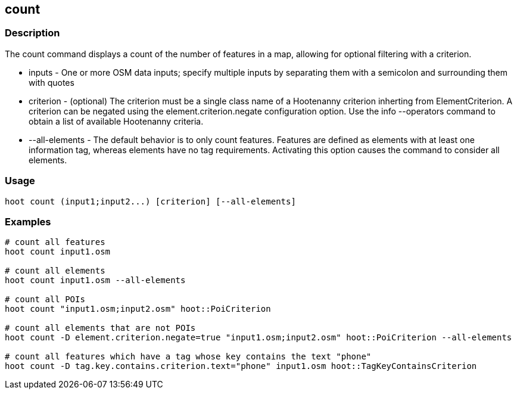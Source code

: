 == count 

=== Description

The +count+ command displays a count of the number of features in a map, allowing for optional filtering with a criterion.

* +inputs+         - One or more OSM data inputs; specify multiple inputs by separating them with a semicolon and surrounding them with quotes
* +criterion+      - (optional) The criterion must be a single class name of a Hootenanny criterion inherting from ElementCriterion.  A 
                     criterion can be negated using the element.criterion.negate configuration option. Use the +info --operators+ command to 
                     obtain a list of available Hootenanny criteria.
* +--all-elements+ - The default behavior is to only count features.  Features are defined as elements with at least one information 
                     tag, whereas elements have no tag requirements.  Activating this option causes the command to consider all elements.

=== Usage

--------------------------------------
hoot count (input1;input2...) [criterion] [--all-elements]
--------------------------------------

=== Examples

--------------------------------------
# count all features
hoot count input1.osm

# count all elements
hoot count input1.osm --all-elements

# count all POIs
hoot count "input1.osm;input2.osm" hoot::PoiCriterion

# count all elements that are not POIs
hoot count -D element.criterion.negate=true "input1.osm;input2.osm" hoot::PoiCriterion --all-elements

# count all features which have a tag whose key contains the text "phone"
hoot count -D tag.key.contains.criterion.text="phone" input1.osm hoot::TagKeyContainsCriterion
--------------------------------------


